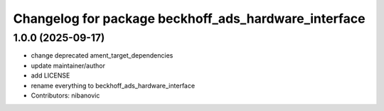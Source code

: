 ^^^^^^^^^^^^^^^^^^^^^^^^^^^^^^^^^^^^^^^^^^^^^^^^^^^^^
Changelog for package beckhoff_ads_hardware_interface
^^^^^^^^^^^^^^^^^^^^^^^^^^^^^^^^^^^^^^^^^^^^^^^^^^^^^

1.0.0 (2025-09-17)
------------------
* change deprecated ament_target_dependencies
* update maintainer/author
* add LICENSE
* rename everything to beckhoff_ads_hardware_interface
* Contributors: nibanovic
